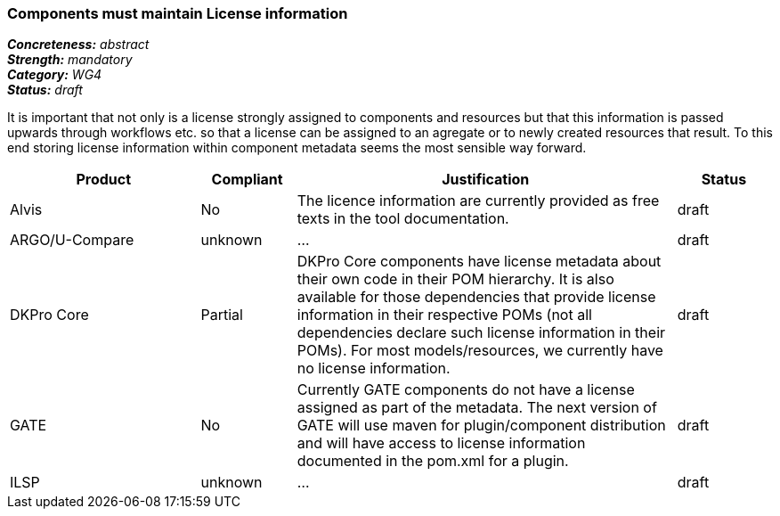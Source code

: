 === Components must maintain License information

[%hardbreaks]
[small]#*_Concreteness:_* __abstract__#
[small]#*_Strength:_*     __mandatory__#
[small]#*_Category:_*     __WG4__#
[small]#*_Status:_*       __draft__#

It is important that not only is a license strongly assigned to components and resources but that this information is passed upwards through workflows etc. so that a license can be assigned to an agregate or to newly created resources that result.
To this end storing license information within component metadata seems the most sensible way forward.

[cols="2,1,4,1"]
|====
|Product|Compliant|Justification|Status

| Alvis
| No
| The licence information are currently provided as free texts in the tool documentation.
| draft

| ARGO/U-Compare
| unknown
| ...
| draft

| DKPro Core
| Partial
| DKPro Core components have license metadata about their own code in their POM hierarchy. It is also available for those dependencies that provide license information in their respective POMs (not all dependencies declare such license information in their POMs). For most models/resources, we currently have no license information.
| draft

| GATE
| No
| Currently GATE components do not have a license assigned as part of the metadata. The next version of GATE will use maven for plugin/component distribution and will have access to license information documented in the pom.xml for a plugin.
| draft

| ILSP
| unknown
| ...
| draft
|====
